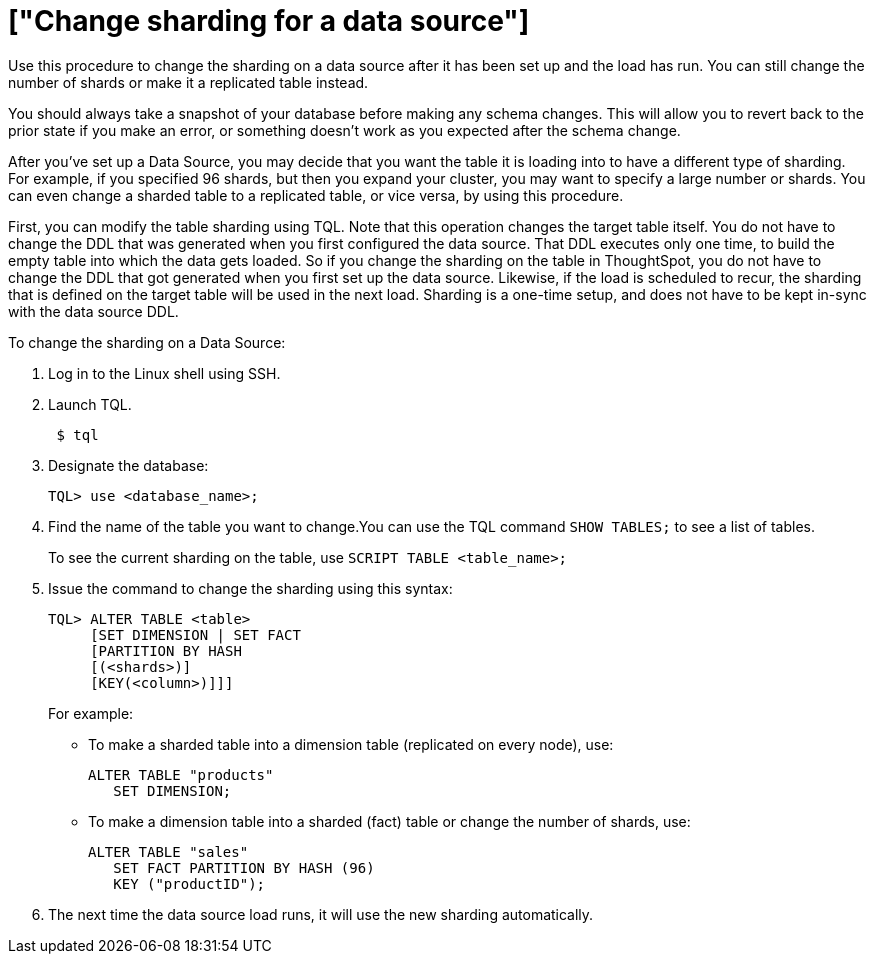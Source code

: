 = ["Change sharding for a data source"]
:last_updated: 11/18/2019
:permalink: /:collection/:path.html
:sidebar: mydoc_sidebar
:summary: Learn how to change the way ThoughtSpot shards a data source.

Use this procedure to change the sharding on a data source after it has been set up and the load has run.
You can still change the number of shards or make it a replicated table instead.

You should always take a snapshot of your database before making any schema changes.
This will allow you to revert back to the prior state if you make an error, or something doesn't work as you expected after the schema change.

After you've set up a Data Source, you may decide that you want the table it is loading into to have a different type of sharding.
For example, if you specified 96 shards, but then you expand your cluster, you may want to specify a large number or shards.
You can even change a sharded table to a replicated table, or vice versa, by using this procedure.

First, you can modify the table sharding using TQL.
Note that this operation changes the target table itself.
You do not have to change the DDL that was generated when you first configured the data source.
That DDL executes only one time, to build the empty table into which the data gets loaded.
So if you change the sharding on the table in ThoughtSpot, you do not have to change the DDL that got generated when you first set up the data source.
Likewise, if the load is scheduled to recur, the sharding that is defined on the target table will be used in the next load.
Sharding is a one-time setup, and does not have to be kept in-sync with the data source DDL.

To change the sharding on a Data Source:

. Log in to the Linux shell using SSH.
. Launch TQL.
+
----
 $ tql
----

. Designate the database:
+
----
TQL> use <database_name>;
----

. Find the name of the table you want to change.You can use the TQL command `SHOW TABLES;` to see a list of tables.
+
To see the current sharding on the table, use `SCRIPT TABLE <table_name>;`

. Issue the command to change the sharding using this syntax:
+
----
TQL> ALTER TABLE <table>
     [SET DIMENSION | SET FACT
     [PARTITION BY HASH
     [(<shards>)]
     [KEY(<column>)]]]
----
+
For example:

 ** To make a sharded table into a dimension table (replicated on every node), use:
+
----
ALTER TABLE "products"
   SET DIMENSION;
----

 ** To make a dimension table into a sharded (fact) table or change the number of shards, use:
+
----
ALTER TABLE "sales"
   SET FACT PARTITION BY HASH (96)
   KEY ("productID");
----

. The next time the data source load runs, it will use the new sharding automatically.
